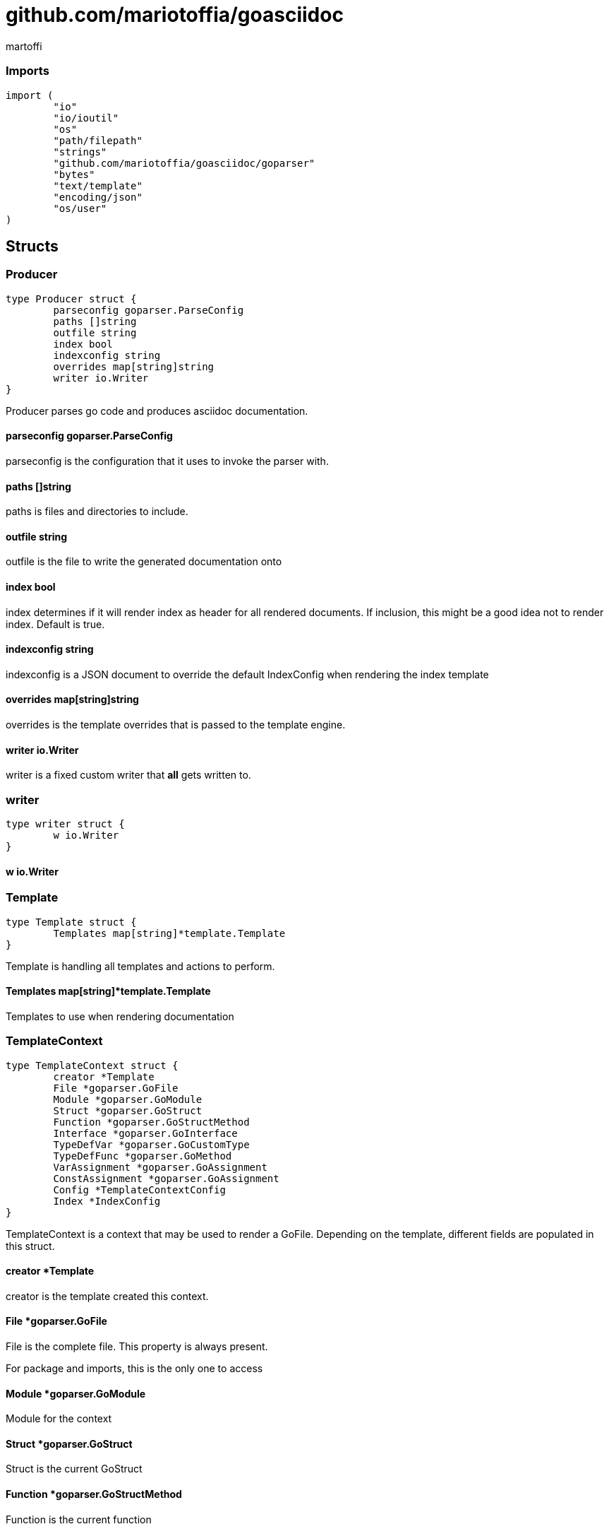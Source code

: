 = github.com/mariotoffia/goasciidoc
:author_name: martoffi
:author: {author_name}
:source-highlighter: highlightjs
:icons: font
:kroki-default-format: svg
:doctype: book
== package asciidoc

=== Imports
[source, go]
----
import (
	"io"
	"io/ioutil"
	"os"
	"path/filepath"
	"strings"
	"github.com/mariotoffia/goasciidoc/goparser"
	"bytes"
	"text/template"
	"encoding/json"
	"os/user"
)
----

== Structs
=== Producer
[source, go]
----
type Producer struct {
	parseconfig goparser.ParseConfig
	paths []string
	outfile string
	index bool
	indexconfig string
	overrides map[string]string
	writer io.Writer
}
----
		
Producer parses go code and produces asciidoc documentation.

==== parseconfig goparser.ParseConfig
parseconfig is the configuration that it uses to invoke
the parser with.

==== paths []string
paths is files and directories to include.

==== outfile string
outfile is the file to write the generated documentation onto

==== index bool
index determines if it will render index as header for all
rendered documents. If inclusion, this might be a good idea
not to render index. Default is true.

==== indexconfig string
indexconfig is a JSON document to override the default IndexConfig
when rendering the index template

==== overrides map[string]string
overrides is the template overrides that is passed to the template engine.

==== writer io.Writer
writer is a fixed custom writer that *all* gets written to.

=== writer
[source, go]
----
type writer struct {
	w io.Writer
}
----
		


==== w io.Writer


=== Template
[source, go]
----
type Template struct {
	Templates map[string]*template.Template
}
----
		
Template is handling all templates and actions
to perform.

==== Templates map[string]*template.Template
Templates to use when rendering documentation

=== TemplateContext
[source, go]
----
type TemplateContext struct {
	creator *Template
	File *goparser.GoFile
	Module *goparser.GoModule
	Struct *goparser.GoStruct
	Function *goparser.GoStructMethod
	Interface *goparser.GoInterface
	TypeDefVar *goparser.GoCustomType
	TypeDefFunc *goparser.GoMethod
	VarAssignment *goparser.GoAssignment
	ConstAssignment *goparser.GoAssignment
	Config *TemplateContextConfig
	Index *IndexConfig
}
----
		
TemplateContext is a context that may be used to render
a GoFile. Depending on the template, different fields are
populated in this struct.

==== creator *Template
creator is the template created this context.

==== File *goparser.GoFile
File is the complete file. This property is always present.

For package and imports, this is the only one to access

==== Module *goparser.GoModule
Module for the context

==== Struct *goparser.GoStruct
Struct is the current GoStruct

==== Function *goparser.GoStructMethod
Function is the current function

==== Interface *goparser.GoInterface
Interface is the current GoInterface

==== TypeDefVar *goparser.GoCustomType
TypeDefVar is current variable type definition

==== TypeDefFunc *goparser.GoMethod
TypedefFun is current function type defintion.

==== VarAssignment *goparser.GoAssignment
VarAssignment is current variable assignment using var keyword

==== ConstAssignment *goparser.GoAssignment
ConstAssignment is current const definition and value assignment

==== Config *TemplateContextConfig
Config contains the configuration of this context.

==== Index *IndexConfig
Index is configuration to render the index template

=== TemplateContextConfig
[source, go]
----
type TemplateContextConfig struct {
	IncludeMethodCode bool
}
----
		
TemplateContextConfig contains configuration parameters how templates
renders the content and the TemplateContexts behaves.

==== IncludeMethodCode bool
IncludeMethodCode determines if the code is included in the documentation or not.
Default not included.

=== IndexConfig
[source, go]
----
type IndexConfig struct {
	Title string
	Version string
	AuthorName string
	AuthorEmail string
	Highlighter string
	TocTitle string
	TocLevels int
	ImageDir string
	HomePage string
	DocType string
}
----
		
IndexConfig is configuration to use when generating index template

==== Title string
Title is the title of the index document, if omitted it uses the module name (if present)

==== Version string
Version is the version stamped as version attribute, if omitted it uses module version (if any)

==== AuthorName string
AuthorName is the full name of the author e.g. Mario Toffia (if none is set, default to current user)

==== AuthorEmail string
AuthorEmail is the email of the author e.g. mario.toffia@bullen.se

==== Highlighter string
Highlighter is the source highlighter to use - default is 'highlightjs'

==== TocTitle string
TocTitle is the title of the generated table of contents (if set a toc is generated)

==== TocLevels int
TocLevels determines how many levels shall it include, default 3

==== ImageDir string
A fully qualified or relative output path to where to search for images

==== HomePage string
HomePage is the url to homepage

==== DocType string
DocType determines the document type, default is book


== Variable Typedefinitions
=== TemplateType
[source, go]
----
type TemplateType string
----
TemplateType specifies the template type

=== Constants
[source, go]
----
const (
	IndexTemplate TemplateType = "index"
	PackageTemplate TemplateType = "package"
	ImportTemplate TemplateType = "import"
	FunctionsTemplate TemplateType = "functions"
	FunctionTemplate TemplateType = "function"
	InterfacesTemplate TemplateType = "interfaces"
	InterfaceTemplate TemplateType = "interface"
	StructsTemplate TemplateType = "structs"
	StructTemplate TemplateType = "struct"
	CustomVarTypeDefsTemplate TemplateType = "typedefvars"
	CustomVarTypeDefTemplate TemplateType = "typedefvar"
	CustomFuncTypeDefsTemplate TemplateType = "typedeffuncs"
	CustomFuncTypeDefTemplate TemplateType = "typedeffunc"
	VarDeclarationsTemplate TemplateType = "vars"
	VarDeclarationTemplate TemplateType = "var"
	ConstDeclarationsTemplate TemplateType = "consts"
	ConstDeclarationTemplate TemplateType = "const"
)
----

=== IndexTemplate
[source, go]
----
IndexTemplate TemplateType = "index"
----
IndexTemplate is a template that binds all generated asciidoc files into one single index file
by referencing (or appending to this file).

=== PackageTemplate
[source, go]
----
PackageTemplate TemplateType = "package"
----
PackageTemplate specifies that the template is a package

=== ImportTemplate
[source, go]
----
ImportTemplate TemplateType = "import"
----
ImportTemplate specifies that the template renders a import

=== FunctionsTemplate
[source, go]
----
FunctionsTemplate TemplateType = "functions"
----
FunctionsTemplate is a template to render all functions for a given context (package, file)

=== FunctionTemplate
[source, go]
----
FunctionTemplate TemplateType = "function"
----
FunctionTemplate is a template to render a function

=== InterfacesTemplate
[source, go]
----
InterfacesTemplate TemplateType = "interfaces"
----
InterfacesTemplate is a template to render a all interface defintions for a given context (package, file)

=== InterfaceTemplate
[source, go]
----
InterfaceTemplate TemplateType = "interface"
----
InterfaceTemplate is a template to render a interface defintion

=== StructsTemplate
[source, go]
----
StructsTemplate TemplateType = "structs"
----
StructsTemplate specifies that the template renders all struct defenitions for a given context (package, file)

=== StructTemplate
[source, go]
----
StructTemplate TemplateType = "struct"
----
StructTemplate specifies that the template renders a struct defenition

=== CustomVarTypeDefsTemplate
[source, go]
----
CustomVarTypeDefsTemplate TemplateType = "typedefvars"
----
CustomVarTypeDefsTemplate is a template to render all variable type definitions for a given context (package, file)

=== CustomVarTypeDefTemplate
[source, go]
----
CustomVarTypeDefTemplate TemplateType = "typedefvar"
----
CustomVarTypeDefTemplate is a template to render a type definition of a variable

=== CustomFuncTypeDefsTemplate
[source, go]
----
CustomFuncTypeDefsTemplate TemplateType = "typedeffuncs"
----
CustomFuncTypeDefsTemplate is a template to render all function type definitions for a given context (package, file)

=== CustomFuncTypeDefTemplate
[source, go]
----
CustomFuncTypeDefTemplate TemplateType = "typedeffunc"
----
CustomFuncTypeDefTemplate is a template to render a function type definition

=== VarDeclarationsTemplate
[source, go]
----
VarDeclarationsTemplate TemplateType = "vars"
----
VarDeclarationsTemplate is a template to render all variable definitions for a given context (package, file)

=== VarDeclarationTemplate
[source, go]
----
VarDeclarationTemplate TemplateType = "var"
----
VarDeclarationTemplate is a template to render a variable definition

=== ConstDeclarationsTemplate
[source, go]
----
ConstDeclarationsTemplate TemplateType = "consts"
----
ConstDeclarationsTemplate is a template to render all const declaration entries for a given context (package, file)

=== ConstDeclarationTemplate
[source, go]
----
ConstDeclarationTemplate TemplateType = "const"
----
ConstDeclarationTemplate is a template to render a const declaration entry

== Variables

=== templateIndex
[source, go]
----
var templateIndex = `= {{ .Index.Title }}
{{- if .Index.AuthorName}}{{cr}}:author_name: {{.Index.AuthorName}}{{cr}}:author: {author_name}{{end}}
{{- if .Index.AuthorEmail}}{{cr}}:author_email: {{.Index.AuthorEmail}}{{cr}}:email: {author_email}{{end}}
:source-highlighter: {{ .Index.Highlighter }}
{{- if .Index.TocTitle}}{{cr}}:toc:{{cr}}:toc-title: {{ .Index.TocTitle }}{{cr}}:toclevels: {{ .Index.TocLevels }}{{end}}
:icons: font
{{- if .Index.ImageDir}}{{cr}}:imagesdir: {{.Index.ImageDir}}{{end}}
{{- if .Index.HomePage}}{{cr}}:homepage: {{.Index.HomePage}}{{end}}
:kroki-default-format: svg
:doctype: {{.Index.DocType}}
`
----


=== templatePackage
[source, go]
----
var templatePackage = `== {{if .File.FqPackage}}package {{.File.FqPackage}}{{else}}{{.File.Decl}}{{end}}
{{ .File.Doc }}
`
----


=== templateImports
[source, go]
----
var templateImports = `=== Imports
[source, go]
----
{{ render . }}
----
{{range .File.Imports}}{{if .Doc }}{{ cr }}==== Import _{{ .Path }}_{{ cr }}{{ .Doc }}{{ cr }}{{end}}{{end}}
`
----


=== templateFunctions
[source, go]
----
var templateFunctions = `== Functions
{{range .File.StructMethods}}
{{- render $ .}}
{{end}}
`
----


=== templateFunction
[source, go]
----
var templateFunction = `=== {{ .Function.Name }}
[source, go]
----
{{ .Function.Decl }}
----

{{ .Function.Doc }}
{{ if .Config.IncludeMethodCode }}{{cr}}[source, go]{{cr}}----{{cr}}{{ .Function.FullDecl }}{{cr}}----{{end}}`
----


=== templateInterface
[source, go]
----
var templateInterface = `=== {{ .Interface.Name }}
[source, go]
----
{{.Interface.Decl}} {
{{- range .Interface.Methods}}
	{{.Decl}}
{{- end}}
}
----
		
{{ .Interface.Doc }}
{{range .Interface.Methods}}
==== {{.Decl}}
{{.Doc}}
{{end}}`
----


=== templateInterfaces
[source, go]
----
var templateInterfaces = `== Interfaces
{{range .File.Interfaces}}
{{- render $ .}}
{{end}}
`
----


=== templateStruct
[source, go]
----
var templateStruct = `=== {{.Struct.Name}}
[source, go]
----
{{.Struct.Decl}} {
{{- range .Struct.Fields}}
	{{.Decl}}
{{- end}}
}
----
		
{{ .Struct.Doc }}
{{range .Struct.Fields}}
==== {{.Decl}}
{{.Doc}}
{{end}}`
----


=== templateStructs
[source, go]
----
var templateStructs = `== Structs
{{range .File.Structs}}
{{- render $ .}}
{{end}}
`
----


=== templateCustomTypeDefintion
[source, go]
----
var templateCustomTypeDefintion = `=== {{.TypeDefVar.Name}}
[source, go]
----
{{.TypeDefVar.Decl}}
----
{{.TypeDefVar.Doc}}`
----


=== templateCustomTypeDefintions
[source, go]
----
var templateCustomTypeDefintions = `== Variable Typedefinitions
{{range .File.CustomTypes}}
{{- render $ .}}
{{end}}
`
----


=== templateVarAssignment
[source, go]
----
var templateVarAssignment = `=== {{.VarAssignment.Name}}
[source, go]
----
{{.VarAssignment.FullDecl}}
----
{{.VarAssignment.Doc}}`
----


=== templateVarAssignments
[source, go]
----
var templateVarAssignments = `== Variables
{{range .File.VarAssigments}}
{{render $ .}}
{{end}}
`
----


=== templateConstAssignment
[source, go]
----
var templateConstAssignment = `=== {{.ConstAssignment.Name}}
[source, go]
----
{{.ConstAssignment.Decl}}
----
{{.ConstAssignment.Doc}}`
----


=== templateConstAssignments
[source, go]
----
var templateConstAssignments = `=== Constants
[source, go]
----
const (
	{{- range .File.ConstAssignments}}
	{{.Decl}}
	{{- end}}
)
----
{{range .File.ConstAssignments}}
{{render $ .}}
{{end}}
`
----


=== templateCustomFuncDefintion
[source, go]
----
var templateCustomFuncDefintion = `=== {{.TypeDefFunc.Name}}
[source, go]
----
{{.TypeDefFunc.Decl}}
----
{{.TypeDefFunc.Doc}}`
----


=== templateCustomFuncDefintions
[source, go]
----
var templateCustomFuncDefintions = `== Function Definitions
{{range .File.CustomFuncs}}
{{render $ .}}
{{end}}
`
----


== Functions
=== NewProducer
[source, go]
----
func NewProducer() *Producer
----

NewProducer creates a new instance of a producer.

=== StdOut
[source, go]
----
func (p *Producer) StdOut() *Producer
----

StdOut writes to stdout instead onto filesystem.

=== Writer
[source, go]
----
func (p *Producer) Writer(w io.Writer) *Producer
----

Writer sets a custom writer where *everything* gets written to.

=== OverrideFilePath
[source, go]
----
func (p *Producer) OverrideFilePath(name, path string) *Producer
----

OverrideFilePath will use another template instead of a built-in default
for the particular name (see TemplateType for valid template names)
This is loaded from the inparam path.

=== Override
[source, go]
----
func (p *Producer) Override(name, template string) *Producer
----

Override will use another template instead of a built-in default
for the particular name (see TemplateType for valid template names)

=== Outfile
[source, go]
----
func (p *Producer) Outfile(path string) *Producer
----

Outfile sets a file to write to

=== NoIndex
[source, go]
----
func (p *Producer) NoIndex(overrides string) *Producer
----

NoIndex specifies that the genereated asciidoctor document will not have
a index header. This is good for inclusion where a header is already present.

=== IndexConfig
[source, go]
----
func (p *Producer) IndexConfig(overrides string) *Producer
----

IndexConfig will configures using SON properties and hence it
will override the default IndexConfig configuration. If no overide,
just pass an empty string.

=== Module
[source, go]
----
func (p *Producer) Module(path string) *Producer
----

Module directs the producer to pick up module from path.

path may be a directory or a full path to go.mod. If "" it
will use current directory.

=== Include
[source, go]
----
func (p *Producer) Include(path ...string) *Producer
----

Include adds one or more directory or files in any combination. The producer
will sort out which are directories and which are filepaths.

If filepath, it will not do any type of checking and will blindly think it is a
valid go file.

=== IncludeTest
[source, go]
----
func (p *Producer) IncludeTest() *Producer
----

IncludeTest will create documentation for test files as well.

=== IncludeInternal
[source, go]
----
func (p *Producer) IncludeInternal() *Producer
----

IncludeInternal will include internal folder source files.

=== IncludeUnderScoreDirectories
[source, go]
----
func (p *Producer) IncludeUnderScoreDirectories() *Producer
----

IncludeUnderScoreDirectories will include files that resides below
directories starting with underscore.

=== Generate
[source, go]
----
func (p *Producer) Generate()
----

Generate will execute the generation of the documentation

=== createWriter
[source, go]
----
func (p *Producer) createWriter() io.Writer
----



=== dirExists
[source, go]
----
func dirExists(dir string) bool
----



=== String
[source, go]
----
func (tt TemplateType) String() string
----



=== NewTemplate
[source, go]
----
func NewTemplate() *Template
----

NewTemplate creates a new set of templates to be used

=== NewTemplateWithOverrides
[source, go]
----
func NewTemplateWithOverrides(overrides map[string]string) *Template
----

NewTemplateWithOverrides creates a new template with the ability to easily
override defaults.

=== NewContext
[source, go]
----
func (t *Template) NewContext(f *goparser.GoFile) *TemplateContext
----

NewContext creates a new context to be used for rendering.

=== NewContextWithConfig
[source, go]
----
func (t *Template) NewContextWithConfig(f *goparser.GoFile, config *TemplateContextConfig) *TemplateContext
----

NewContextWithConfig creates a new context with configuration.

If configuration is nil, it will use default configuration.

=== createTemplate
[source, go]
----
func createTemplate(name TemplateType, str string, overrides map[string]string, fm template.FuncMap) *template.Template
----

createTemplate will create a template named name and parses the str
as template. If fails it will panic with the parse error.

If name is found in override map it will use that string to parse the template
instead of the provided str.

=== Clone
[source, go]
----
func (t *TemplateContext) Clone(clean bool) *TemplateContext
----

Clone will clone the context.

=== DefaultIndexConfig
[source, go]
----
func (t *TemplateContext) DefaultIndexConfig(overrides string) *IndexConfig
----

DefaultIndexConfig creates a default index configuration that may be used in RenderIndex
function.

The overrides are specifies as a json document, only properties set in the JSON document will
override default IndexConfig.

=== Creator
[source, go]
----
func (t *TemplateContext) Creator() *Template
----

Creator returns the template created this context.

=== RenderPackage
[source, go]
----
func (t *TemplateContext) RenderPackage(wr io.Writer) *TemplateContext
----

RenderPackage will render the package defintion onto the provided writer.

=== RenderImports
[source, go]
----
func (t *TemplateContext) RenderImports(wr io.Writer) *TemplateContext
----

RenderImports will render the imports section onto the provided writer.

=== RenderFunctions
[source, go]
----
func (t *TemplateContext) RenderFunctions(wr io.Writer) *TemplateContext
----

RenderFunctions will render all functions for GoFile/GoPackage onto the provided writer.

=== RenderFunction
[source, go]
----
func (t *TemplateContext) RenderFunction(wr io.Writer, f *goparser.GoStructMethod) *TemplateContext
----

RenderFunction will render a single function section onto the provided writer.

=== RenderInterfaces
[source, go]
----
func (t *TemplateContext) RenderInterfaces(wr io.Writer) *TemplateContext
----

RenderInterfaces will render all interfaces for GoFile/GoPackage onto the provided writer.

=== RenderInterface
[source, go]
----
func (t *TemplateContext) RenderInterface(wr io.Writer, i *goparser.GoInterface) *TemplateContext
----

RenderInterface will render a single interface section onto the provided writer.

=== RenderStructs
[source, go]
----
func (t *TemplateContext) RenderStructs(wr io.Writer) *TemplateContext
----

RenderStructs will render all structs for GoFile/GoPackage onto the provided writer.

=== RenderStruct
[source, go]
----
func (t *TemplateContext) RenderStruct(wr io.Writer, s *goparser.GoStruct) *TemplateContext
----

RenderStruct will render a single struct section onto the provided writer.

=== RenderVarTypeDefs
[source, go]
----
func (t *TemplateContext) RenderVarTypeDefs(wr io.Writer) *TemplateContext
----

RenderVarTypeDefs will render all variable type definitions for GoFile/GoPackage onto the provided writer.

=== RenderVarTypeDef
[source, go]
----
func (t *TemplateContext) RenderVarTypeDef(wr io.Writer, td *goparser.GoCustomType) *TemplateContext
----

RenderVarTypeDef will render a single variable typedef section onto the provided writer.

=== RenderVarDeclarations
[source, go]
----
func (t *TemplateContext) RenderVarDeclarations(wr io.Writer) *TemplateContext
----

RenderVarDeclarations will render all variable declarations for GoFile/GoPackage onto the provided writer.

=== RenderVarDeclaration
[source, go]
----
func (t *TemplateContext) RenderVarDeclaration(wr io.Writer, a *goparser.GoAssignment) *TemplateContext
----

RenderVarDeclaration will render a single variable declaration section onto the provided writer.

=== RenderConstDeclarations
[source, go]
----
func (t *TemplateContext) RenderConstDeclarations(wr io.Writer) *TemplateContext
----

RenderConstDeclarations will render all const declarations for GoFile/GoPackage onto the provided writer.

=== RenderConstDeclaration
[source, go]
----
func (t *TemplateContext) RenderConstDeclaration(wr io.Writer, a *goparser.GoAssignment) *TemplateContext
----

RenderConstDeclaration will render a single const declaration section onto the provided writer.

=== RenderTypeDefFuncs
[source, go]
----
func (t *TemplateContext) RenderTypeDefFuncs(wr io.Writer) *TemplateContext
----

RenderTypeDefFuncs will render all type definitions for GoFile/GoPackage onto the provided writer.

=== RenderTypeDefFunc
[source, go]
----
func (t *TemplateContext) RenderTypeDefFunc(wr io.Writer, td *goparser.GoMethod) *TemplateContext
----

RenderTypeDefFunc will render a single typedef section onto the provided writer.

=== RenderIndex
[source, go]
----
func (t *TemplateContext) RenderIndex(wr io.Writer, ic *IndexConfig) *TemplateContext
----

RenderIndex will render the complete index page for all GoFiles/GoPackages onto the provided writer.

If nil is provided as IndexConfig it will use the default config.


== package main

== Functions
=== main
[source, go]
----
func main()
----




== package goparser
Package goparser was taken from an open source project (https://github.com/zpatrick/go-parser) by zpatrick. Since it seemed
that he had abandon it, I've integrated it into this project (and extended it).

=== Imports
[source, go]
----
import (
	"fmt"
	"os"
	"path/filepath"
	"strings"
	"io/ioutil"
	"golang.org/x/mod/modfile"
	"reflect"
	"go/ast"
	"go/token"
	"go/types"
	"go/parser"
	"sort"
)
----

== Structs
=== GoFile
[source, go]
----
type GoFile struct {
	Module *GoModule
	Package string
	FqPackage string
	FilePath string
	Doc string
	Decl string
	ImportFullDecl string
	Structs []*GoStruct
	Interfaces []*GoInterface
	Imports []*GoImport
	StructMethods []*GoStructMethod
	CustomTypes []*GoCustomType
	CustomFuncs []*GoMethod
	VarAssigments []*GoAssignment
	ConstAssignments []*GoAssignment
}
----
		
GoFile represents a complete file

==== Module *GoModule


==== Package string
Package is the single package name where as FqPackage is the
fully qualified package (if Module) has been set.

==== FqPackage string
FqPackage is the fully qualified package name (if Module field)
is set to calculate the fq package name

==== FilePath string


==== Doc string


==== Decl string


==== ImportFullDecl string


==== Structs []*GoStruct


==== Interfaces []*GoInterface


==== Imports []*GoImport


==== StructMethods []*GoStructMethod


==== CustomTypes []*GoCustomType


==== CustomFuncs []*GoMethod


==== VarAssigments []*GoAssignment


==== ConstAssignments []*GoAssignment


=== GoImport
[source, go]
----
type GoImport struct {
	File *GoFile
	Doc string
	Name string
	Path string
}
----
		
GoImport represents a import of a package

==== File *GoFile


==== Doc string


==== Name string


==== Path string


=== GoModule
[source, go]
----
type GoModule struct {
	File *modfile.File
	FilePath string
	Base string
	Name string
	Version string
	GoVersion string
}
----
		
GoModule is a simple representation of a go.mod

==== File *modfile.File
File is the actual parsed go.mod file

==== FilePath string
FilePath is the filepath to the go module

==== Base string
Base is where all other packages are relative to.

This is usually the directory to the File field since
go.mod is usually in root project folder.

==== Name string
Name of the module e.g. github.com/mariotoffia/goasciidoc

==== Version string
Version of this module

==== GoVersion string
GoVersion specifies the required go version

=== GoPackage
[source, go]
----
type GoPackage struct {
	GoFile
	Files []*GoFile
}
----
		
GoPackage is a aggregation of all GoFiles in a single
package for ease of access.

==== GoFile


==== Files []*GoFile
Files are all files in current package.

=== GoTag
[source, go]
----
type GoTag struct {
	File *GoFile
	Field *GoField
	Value string
}
----
		
GoTag is a tag on a struct field

==== File *GoFile


==== Field *GoField


==== Value string


=== ParseConfig
[source, go]
----
type ParseConfig struct {
	Test bool
	Internal bool
	UnderScore bool
	Module *GoModule
}
----
		
ParseConfig to use when invoking ParseAny, ParseSingleFileWalker, and
ParseSinglePackageWalker.

==== Test bool
Test denotes if test files (ending with _test.go) should be included or not
(default not included)

==== Internal bool
Internal determines if internal folders are included or not (default not)

==== UnderScore bool
UnderScore, when set to true it will include directories beginning with _

==== Module *GoModule
Optional module to resolve fully qualified package paths

=== GoAssignment
[source, go]
----
type GoAssignment struct {
	File *GoFile
	Name string
	Doc string
	Decl string
	FullDecl string
}
----
		
GoAssignment represents a single var assignment e.g. var pelle = 10

==== File *GoFile


==== Name string


==== Doc string


==== Decl string
Decl will be the same if multi var assignment on same row e.g. var pelle, lisa = 10, 19
then both pelle and list will have 'var pelle, lisa = 10, 19' as Decl

==== FullDecl string


=== GoCustomType
[source, go]
----
type GoCustomType struct {
	File *GoFile
	Name string
	Doc string
	Type string
	Decl string
}
----
		
GoCustomType is a custom type definition

==== File *GoFile


==== Name string


==== Doc string


==== Type string


==== Decl string


=== GoInterface
[source, go]
----
type GoInterface struct {
	File *GoFile
	Doc string
	Decl string
	FullDecl string
	Name string
	Methods []*GoMethod
}
----
		
GoInterface specifies a interface definition

==== File *GoFile


==== Doc string


==== Decl string


==== FullDecl string


==== Name string


==== Methods []*GoMethod


=== GoMethod
[source, go]
----
type GoMethod struct {
	File *GoFile
	Name string
	Doc string
	Decl string
	FullDecl string
	Params []*GoType
	Results []*GoType
}
----
		
GoMethod is a method on a struct, interface or just plain function

==== File *GoFile


==== Name string


==== Doc string


==== Decl string


==== FullDecl string


==== Params []*GoType


==== Results []*GoType


=== GoStructMethod
[source, go]
----
type GoStructMethod struct {
	GoMethod
	Receivers []string
}
----
		
GoStructMethod is a GoMethod but has receivers and is positioned on a struct.

==== GoMethod


==== Receivers []string


=== GoType
[source, go]
----
type GoType struct {
	File *GoFile
	Name string
	Type string
	Underlying string
	Inner []*GoType
}
----
		
GoType represents a go type such as a array, map, custom type etc.

==== File *GoFile


==== Name string


==== Type string


==== Underlying string


==== Inner []*GoType


=== GoStruct
[source, go]
----
type GoStruct struct {
	File *GoFile
	Doc string
	Decl string
	FullDecl string
	Name string
	Fields []*GoField
}
----
		
GoStruct represents a struct

==== File *GoFile


==== Doc string


==== Decl string


==== FullDecl string


==== Name string


==== Fields []*GoField


=== GoField
[source, go]
----
type GoField struct {
	File *GoFile
	Struct *GoStruct
	Doc string
	Decl string
	Name string
	Type string
	Tag *GoTag
}
----
		
GoField is a field in a file or struct

==== File *GoFile


==== Struct *GoStruct


==== Doc string


==== Decl string


==== Name string


==== Type string


==== Tag *GoTag



== Function Definitions

=== ParseSingleFileWalkerFunc
[source, go]
----
type ParseSingleFileWalkerFunc func(*GoFile) error
----
ParseSingleFileWalkerFunc is used in conjuction with ParseSingleFileWalker.

If the ParseSingleFileWalker is returning an error, parsing will immediately stop
and the error is returned.

=== ParseSinglePackageWalkerFunc
[source, go]
----
type ParseSinglePackageWalkerFunc func(*GoPackage) error
----
ParseSinglePackageWalkerFunc is used in conjuction with ParseSinglePackageWalker.

If the ParseSinglePackageWalker is returning an error, parsing will immediately stop
and the error is returned.

== Functions
=== ImportPath
[source, go]
----
func (g *GoFile) ImportPath() (string, error)
----

ImportPath is for TODO:

=== DeclImports
[source, go]
----
func (g *GoFile) DeclImports() string
----

DeclImports emits the imports

=== Prefix
[source, go]
----
func (g *GoImport) Prefix() string
----

Prefix is for an import - guess what prefix will be used
in type declarations.  For examples:
   "strings" -> "strings"
   "net/http/httptest" -> "httptest"
Libraries where the package name does not match
will be mis-identified.

=== ResolvePackage
[source, go]
----
func (gm *GoModule) ResolvePackage(path string) string
----

ResolvePackage wil try to resolve the full package path
bases on this module and the provided path.

If it fails, it returns an empty string.

=== NewModule
[source, go]
----
func NewModule(path string) (*GoModule, error)
----

NewModule creates a new module from go.mod pointed out in the
inparam path parameter.

=== NewModuleFromBuff
[source, go]
----
func NewModuleFromBuff(path string, buff []byte) (*GoModule, error)
----

NewModuleFromBuff creates a new module from the buff specified in
the buff parameter and states that the buff is read from path.

=== Get
[source, go]
----
func (g *GoTag) Get(key string) string
----

Get returns a struct tag with the specified name e.g. json

=== parseFile
[source, go]
----
func parseFile(mod *GoModule, path string, source []byte, file *ast.File, fset *token.FileSet, files []*ast.File) (*GoFile, error)
----



=== buildVarAssignment
[source, go]
----
func buildVarAssignment(file *GoFile, genDecl *ast.GenDecl, valueSpec *ast.ValueSpec, source []byte) []*GoAssignment
----



=== extractDocs
[source, go]
----
func extractDocs(doc *ast.CommentGroup) string
----



=== buildGoImport
[source, go]
----
func buildGoImport(spec *ast.ImportSpec, file *GoFile) *GoImport
----



=== buildGoInterface
[source, go]
----
func buildGoInterface(source []byte, file *GoFile, info *types.Info, typeSpec *ast.TypeSpec, interfaceType *ast.InterfaceType) *GoInterface
----



=== buildMethodList
[source, go]
----
func buildMethodList(file *GoFile, info *types.Info, fieldList []*ast.Field, source []byte) []*GoMethod
----



=== buildStructMethod
[source, go]
----
func buildStructMethod(file *GoFile, info *types.Info, funcDecl *ast.FuncDecl, source []byte) *GoStructMethod
----



=== buildReceiverList
[source, go]
----
func buildReceiverList(info *types.Info, fieldList *ast.FieldList, source []byte) []string
----



=== buildTypeList
[source, go]
----
func buildTypeList(file *GoFile, info *types.Info, fieldList *ast.FieldList, source []byte) []*GoType
----



=== getNames
[source, go]
----
func getNames(field *ast.Field) []string
----



=== getTypeString
[source, go]
----
func getTypeString(expr ast.Expr, source []byte) string
----



=== getUnderlyingTypeString
[source, go]
----
func getUnderlyingTypeString(info *types.Info, expr ast.Expr) string
----



=== copyType
[source, go]
----
func copyType(goType *GoType) *GoType
----



=== buildType
[source, go]
----
func buildType(file *GoFile, info *types.Info, expr ast.Expr, source []byte) *GoType
----



=== buildGoStruct
[source, go]
----
func buildGoStruct(source []byte, file *GoFile, info *types.Info, typeSpec *ast.TypeSpec, structType *ast.StructType) *GoStruct
----



=== ParseSingleFile
[source, go]
----
func ParseSingleFile(mod *GoModule, path string) (*GoFile, error)
----

ParseSingleFile parses a single file at the same time

If a module is passed, it will calculate package relative to that

=== ParseFiles
[source, go]
----
func ParseFiles(mod *GoModule, paths ...string) ([]*GoFile, error)
----

ParseFiles parses one or more files

=== ParseInlineFile
[source, go]
----
func ParseInlineFile(mod *GoModule, path, code string) (*GoFile, error)
----

ParseInlineFile will parse the code provided.

To simulate package names set the path to some level
equal to or greater than GoModule.Base. Otherwise just
set path "" to ignore.

=== ParseAny
[source, go]
----
func ParseAny(config ParseConfig, paths ...string) ([]*GoFile, error)
----

ParseAny parses one or more directories (recursively) for go files. It is also possible
to add files along with directories (or just files).

It is possible to use relative paths or fully qualified paths along with '.'
for current directory. The paths are stat:ed so it will check if it is a file
or directory and do accordingly. If file it will ignore configuration and blindly
accept the file.

The example below parses from current directory down recursively and skips
test, internal and underscore directories.
Example: ParseAny(ParseConfig{}, ".")

Next example will recursively add go files from src and one single test.go under
directory dummy (both relative current directory).
Example: ParseAny(ParseConfig{}, "./src", "./dummy/test.go")

=== ParseSingleFileWalker
[source, go]
----
func ParseSingleFileWalker(config ParseConfig, process ParseSingleFileWalkerFunc, paths ...string) error
----

ParseSingleFileWalker is same as ParseAny, except that it will be fed one GoFile at the
time and thus consume much less memory.

It uses GetFilePaths and hence, the traversal is in sorted order, directory by directory.

=== ParseSinglePackageWalker
[source, go]
----
func ParseSinglePackageWalker(config ParseConfig, process ParseSinglePackageWalkerFunc, paths ...string) error
----

ParseSinglePackageWalker is same as ParseAny, except that it will be fed one GoPackage at the
time and thus consume much less memory.

It uses GetFilePaths and hence, the traversal is in sorted order, directory by directory. It will
bundle all files in same directory and assign those to a GoPackage before invoking ParseSinglePackageWalkerFunc

=== GetFilePaths
[source, go]
----
func GetFilePaths(config ParseConfig, paths ...string) ([]string, error)
----

GetFilePaths will iterate directories (recursively) and add explicit files
in the paths.

It is possible to use relative paths or fully qualified paths along with '.'
for current directory. The paths are stat:ed so it will check if it is a file
or directory and do accordingly. If file it will ignore configuration and blindly
accept the file.
